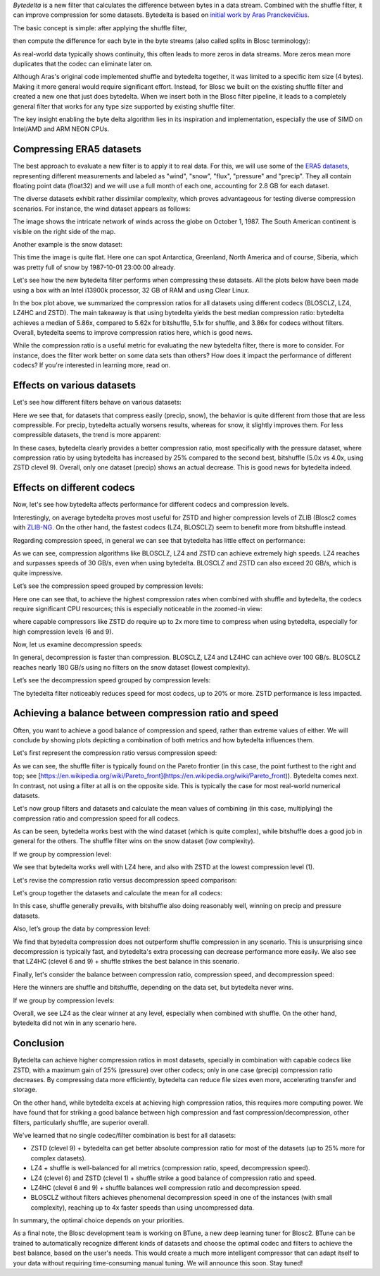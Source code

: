 .. title: Bytedelta: Enhance Your Compression Toolset
.. author: Francesc Alted
.. slug: bytedelta-enhance-compression-toolset
.. date: 2023-03-24 11:32:20 UTC
.. tags: bytedelta, filter, Blosc2
.. category:
.. link:
.. description:
.. type: text


`Bytedelta` is a new filter that calculates the difference between bytes
in a data stream.  Combined with the shuffle filter, it can improve compression
for some datasets.  Bytedelta is based on `initial work by Aras Pranckevičius
<https://aras-p.info/blog/2023/03/01/Float-Compression-7-More-Filtering-Optimization/>`_.

The basic concept is simple: after applying the shuffle filter,

.. image:: /images/bytedelta-enhance-compression-toolset/shuffle-filter.png
  :width: 75%
  :align: center

then compute the difference for each byte in the byte streams (also called splits in Blosc terminology):

.. image:: /images/bytedelta-enhance-compression-toolset/bytedelta-filter.png
  :width: 75%
  :align: center

As real-world data typically shows continuity, this often leads to more zeros in data streams. More zeros mean more duplicates that the codec can eliminate later on.

Although Aras's original code implemented shuffle and bytedelta together, it was limited to a specific item size (4 bytes). Making it more general would require significant effort.
Instead, for Blosc we built on the existing shuffle filter and created a new one that just does bytedelta. When we insert both in the Blosc filter pipeline, it leads to a completely general filter that works for any type size supported by existing shuffle filter.

The key insight enabling the byte delta algorithm lies in its inspiration and implementation, especially the use of SIMD on Intel/AMD and ARM NEON CPUs.

Compressing ERA5 datasets
-------------------------

The best approach to evaluate a new filter is to apply it to real data. For this, we will use some of the `ERA5 datasets <https://www.ecmwf.int/en/forecasts/datasets/reanalysis-datasets/era5>`_, representing different measurements and labeled as "wind", "snow", "flux", "pressure" and "precip". They all contain floating point data (float32) and we will use a full month of each one, accounting for 2.8 GB for each dataset.

The diverse datasets exhibit rather dissimilar complexity, which proves advantageous for testing diverse compression scenarios. For instance, the wind dataset appears as follows:

.. image:: /images/bytedelta-enhance-compression-toolset/wind-colormap.png
  :width: 100%
  :align: center

The image shows the intricate network of winds across the globe on October 1, 1987. The South American continent is visible on the right side of the map.

Another example is the snow dataset:

.. image:: /images/bytedelta-enhance-compression-toolset/snow-colormap.png
  :width: 100%
  :align: center

This time the image is quite flat. Here one can spot Antarctica, Greenland, North America and of course, Siberia, which was pretty full of snow by 1987-10-01 23:00:00 already.

Let's see how the new bytedelta filter performs when compressing these datasets.  All the plots below have been made using a box with an Intel i13900k processor, 32 GB of RAM and using Clear Linux.

.. image:: /images/bytedelta-enhance-compression-toolset/cratio-vs-filter.png
  :width: 100%
  :align: center

In the box plot above, we summarized the compression ratios for all datasets using different codecs (BLOSCLZ, LZ4, LZ4HC and ZSTD). The main takeaway is that using bytedelta yields the best median compression ratio: bytedelta achieves a median of 5.86x, compared to 5.62x for bitshuffle, 5.1x for shuffle, and 3.86x for codecs without filters.  Overall, bytedelta seems to improve compression ratios here, which is good news.

While the compression ratio is a useful metric for evaluating the new bytedelta filter, there is more to consider. For instance, does the filter work better on some data sets than others? How does it impact the performance of different codecs? If you're interested in learning more, read on.

Effects on various datasets
---------------------------

Let's see how different filters behave on various datasets:

.. image:: /images/bytedelta-enhance-compression-toolset/cratio-vs-dset.png
  :width: 100%
  :align: center

Here we see that, for datasets that compress easily (precip, snow), the behavior is quite different from those that are less compressible. For precip, bytedelta actually worsens results, whereas for snow, it slightly improves them. For less compressible datasets, the trend is more apparent:

.. image:: /images/bytedelta-enhance-compression-toolset/cratio-vs-dset-zoom.png
  :width: 100%
  :align: center

In these cases, bytedelta clearly provides a better compression ratio, most specifically with the pressure dataset, where compression ratio by using bytedelta has increased by 25% compared to the second best, bitshuffle (5.0x vs 4.0x, using ZSTD clevel 9). Overall, only one dataset (precip) shows an actual decrease. This is good news for bytedelta indeed.

Effects on different codecs
---------------------------

Now, let's see how bytedelta affects performance for different codecs and compression levels.

.. image:: /images/bytedelta-enhance-compression-toolset/cratio-vs-codec.png
  :width: 100%
  :align: center

Interestingly, on average bytedelta proves most useful for ZSTD and higher compression levels of ZLIB (Blosc2 comes with `ZLIB-NG <https://github.com/zlib-ng/zlib-ng>`_. On the other hand, the fastest codecs (LZ4, BLOSCLZ) seem to benefit more from bitshuffle instead.

Regarding compression speed, in general we can see that bytedelta has little effect on performance:

.. image:: /images/bytedelta-enhance-compression-toolset/cspeed-vs-codec.png
  :width: 100%
  :align: center

As we can see, compression algorithms like BLOSCLZ, LZ4 and ZSTD can achieve extremely high speeds. LZ4 reaches and surpasses speeds of 30 GB/s, even when using bytedelta. BLOSCLZ and ZSTD can also exceed 20 GB/s, which is quite impressive.

Let’s see the compression speed grouped by compression levels:

.. image:: /images/bytedelta-enhance-compression-toolset/cspeed-vs-codec-clevel.png
  :width: 100%
  :align: center

Here one can see that, to achieve the highest compression rates when combined with shuffle and bytedelta, the codecs require significant CPU resources; this is especially noticeable in the zoomed-in view:

.. image:: /images/bytedelta-enhance-compression-toolset/cspeed-vs-codec-clevel-zoom.png
  :width: 100%
  :align: center

where capable compressors like ZSTD do require up to 2x more time to compress when using bytedelta, especially for high compression levels (6 and 9).

Now, let us examine decompression speeds:

.. image:: /images/bytedelta-enhance-compression-toolset/dspeed-vs-codec.png
  :width: 100%
  :align: center

In general, decompression is faster than compression. BLOSCLZ, LZ4 and LZ4HC can achieve over 100 GB/s. BLOSCLZ reaches nearly 180 GB/s using no filters on the snow dataset (lowest complexity).

Let’s see the decompression speed grouped by compression levels:

.. image:: /images/bytedelta-enhance-compression-toolset/dspeed-vs-codec-clevel.png
  :width: 100%
  :align: center

The bytedelta filter noticeably reduces speed for most codecs, up to 20% or more.  ZSTD performance is less impacted.

Achieving a balance between compression ratio and speed
-------------------------------------------------------

Often, you want to achieve a good balance of compression and speed, rather than extreme values of either. We will conclude by showing plots depicting a combination of both metrics and how bytedelta influences them.

Let's first represent the compression ratio versus compression speed:

.. image:: /images/bytedelta-enhance-compression-toolset/cratio-vs-cspeed.png
  :width: 100%
  :align: center

As we can see, the shuffle filter is typically found on the Pareto frontier (in this case, the point furthest to the right and top; see [https://en.wikipedia.org/wiki/Pareto_front](https://en.wikipedia.org/wiki/Pareto_front)). Bytedelta comes next.  In contrast, not using a filter at all is on the opposite side.  This is typically the case for most real-world numerical datasets.

Let's now group filters and datasets and calculate the mean values of combining
(in this case, multiplying) the compression ratio and compression speed for all codecs.

.. image:: /images/bytedelta-enhance-compression-toolset/cspeed-vs-filter.png
  :width: 100%
  :align: center

As can be seen, bytedelta works best with the wind dataset (which is quite complex), while bitshuffle does a good job in general for the others. The shuffle filter wins on the snow dataset (low complexity).

If we group by compression level:

.. image:: /images/bytedelta-enhance-compression-toolset/cratio_x_cspeed-vs-codec-clevel.png
  :width: 100%
  :align: center

We see that bytedelta works well with LZ4 here, and also with ZSTD at the lowest compression level (1).

Let's revise the compression ratio versus decompression speed comparison:

.. image:: /images/bytedelta-enhance-compression-toolset/cratio-vs-dspeed.png
  :width: 100%
  :align: center

Let's group together the datasets and calculate the mean for all codecs:

.. image:: /images/bytedelta-enhance-compression-toolset/cratio_x_dspeed-vs-filter-dset.png
  :width: 100%
  :align: center

In this case, shuffle generally prevails, with bitshuffle also doing reasonably well, winning on precip and pressure datasets.

Also, let’s group the data by compression level:

.. image:: /images/bytedelta-enhance-compression-toolset/cratio_x_dspeed-vs-codec-clevel.png
  :width: 100%
  :align: center

We find that bytedelta compression does not outperform shuffle compression in any scenario. This is unsurprising since decompression is typically fast, and bytedelta's extra processing can decrease performance more easily. We also see that LZ4HC (clevel 6 and 9) + shuffle strikes the best balance in this scenario.

Finally, let's consider the balance between compression ratio, compression speed, and decompression speed:

.. image:: /images/bytedelta-enhance-compression-toolset/cratio_x_cspeed_dspeed-vs-dset.png
  :width: 100%
  :align: center

Here the winners are shuffle and bitshuffle, depending on the data set, but bytedelta never wins.

If we group by compression levels:

.. image:: /images/bytedelta-enhance-compression-toolset/cratio_x_cspeed_dspeed-vs-codec-clevel.png
  :width: 100%
  :align: center

Overall, we see LZ4 as the clear winner at any level, especially when combined with shuffle. On the other hand, bytedelta did not win in any scenario here.

Conclusion
----------

Bytedelta can achieve higher compression ratios in most datasets, specially in combination with capable codecs like ZSTD, with a maximum gain of 25% (pressure) over other codecs; only in one case (precip) compression ratio decreases. By compressing data more efficiently, bytedelta can reduce file sizes even more, accelerating transfer and storage.

On the other hand, while bytedelta excels at achieving high compression ratios, this requires more computing power. We have found that for striking a good balance between high compression and fast compression/decompression, other filters, particularly shuffle, are superior overall.

We've learned that no single codec/filter combination is best for all datasets:

- ZSTD (clevel 9) + bytedelta can get better absolute compression ratio for most of the datasets (up to 25% more for complex datasets).
- LZ4 + shuffle is well-balanced for all metrics (compression ratio, speed, decompression speed).
- LZ4 (clevel 6) and ZSTD (clevel 1) + shuffle strike a good balance of compression ratio and speed.
- LZ4HC (clevel 6 and 9) + shuffle balances well compression ratio and decompression speed.
- BLOSCLZ without filters achieves phenomenal decompression speed in one of the instances (with small complexity), reaching up to 4x faster speeds than using uncompressed data.

In summary, the optimal choice depends on your priorities.

As a final note, the Blosc development team is working on BTune, a new deep learning tuner for Blosc2. BTune can be trained to automatically recognize different kinds of datasets and choose the optimal codec and filters to achieve the best balance, based on the user's needs. This would create a much more intelligent compressor that can adapt itself to your data without requiring time-consuming manual tuning. We will announce this soon. Stay tuned!
